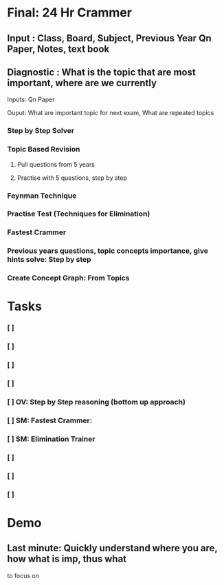 * Final: 24 Hr Crammer
** Input      : Class, Board, Subject, Previous Year Qn Paper, Notes, text book
** Diagnostic : What is the topic that are most important, where are we currently
**** Inputs: Qn Paper
**** Ouput: What are important topic for next exam, What are repeated topics
*** Step by Step Solver
*** Topic Based Revision
**** Pull questions from 5 years
**** Practise with 5 questions, step by step
*** Feynman Technique
*** Practise Test (Techniques for Elimination)
*** Fastest Crammer
*** Previous years questions, topic concepts importance, give hints solve: Step by step
*** Create Concept Graph: From Topics
*** 
*** 
*** 
* Tasks
*** [ ]
*** [ ]
*** [ ]
*** [ ]
*** [ ] OV: Step by Step reasoning (bottom up approach)
*** [ ] SM: Fastest Crammer:
*** [ ] SM: Elimination Trainer
*** [ ]
*** [ ]
*** [ ]
* Demo
** Last minute: Quickly understand where you are, how what is imp, thus what
to focus on 
** 
** 

